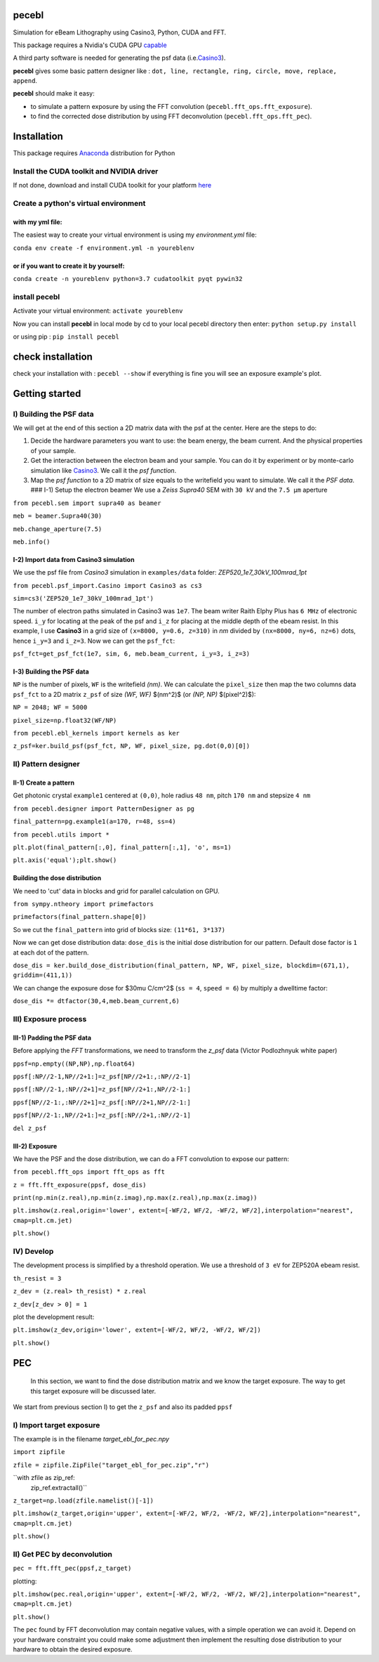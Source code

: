 
pecebl
======

Simulation for eBeam Lithography using Casino3, Python, CUDA and FFT.

This package requires a Nvidia's CUDA GPU `capable <https://developer.nvidia.com/cuda-gpus>`_

A third party software is needed for generating the psf data (i.e.\ `Casino3 <http://www.gel.usherbrooke.ca/casino/>`_\ ).

**pecebl** gives some basic pattern designer like : ``dot, line, rectangle, ring, circle, move, replace, append``.

**pecebl** should make it easy:


* to simulate a pattern exposure by using the FFT convolution (\ ``pecebl.fft_ops.fft_exposure``\ ).
* to find the corrected dose distribution by using FFT deconvolution (\ ``pecebl.fft_ops.fft_pec``\ ).

Installation
============

This package requires `Anaconda <https://www.anaconda.com/distribution/?gclid=EAIaIQobChMIiaS9soHO5gIVSsDeCh3Lpwh7EAAYASAAEgKWKPD_BwE>`_ distribution for Python

Install the CUDA toolkit and NVIDIA driver
------------------------------------------

If not done, download and install CUDA toolkit for your platform `here <https://developer.nvidia.com/cuda-downloads>`_

Create a python's virtual environment
-------------------------------------

with my yml file:
^^^^^^^^^^^^^^^^^

The easiest way to create your virtual environment is using my *environment.yml* file:

``conda env create -f environment.yml -n youreblenv``

or if you want to create it by yourself:
^^^^^^^^^^^^^^^^^^^^^^^^^^^^^^^^^^^^^^^^

``conda create -n youreblenv python=3.7 cudatoolkit pyqt pywin32``

install pecebl
--------------

Activate your virtual environment: ``activate youreblenv``

Now you can install **pecebl** in local mode by cd to your local pecebl directory then enter: ``python setup.py install``

or using pip : ``pip install pecebl``

check installation
==================

check your installation with : ``pecebl --show`` if everything is fine you will see an exposure example's plot.

Getting started
===============

I) Building the PSF data
------------------------

We will get at the end of this section a 2D matrix data with the psf at the center. Here are the steps to do:


#. Decide the hardware parameters you want to use: the beam energy, the beam current. And the physical properties of your sample.
#. Get the interaction between the electron beam and your sample. You can do it by experiment or by monte-carlo simulation like `Casino3 <http://www.gel.usherbrooke.ca/casino/>`_. We call it the *psf function*.
#. Map the *psf function* to a 2D matrix of size equals to the writefield you want to simulate. We call it the *PSF data*.
   ### I-1) Setup the electron beamer
   We use a *Zeiss Supra40* SEM with ``30 kV`` and the ``7.5 µm`` aperture

``from pecebl.sem import supra40 as beamer``

``meb = beamer.Supra40(30)``

``meb.change_aperture(7.5)``

``meb.info()``

I-2) Import data from Casino3 simulation
^^^^^^^^^^^^^^^^^^^^^^^^^^^^^^^^^^^^^^^^

We use the psf file from *Casino3* simulation in ``examples/data`` folder: *ZEP520_1e7_30kV_100mrad_1pt*

``from pecebl.psf_import.Casino import Casino3 as cs3``

``sim=cs3('ZEP520_1e7_30kV_100mrad_1pt')``

The number of electron paths simulated in Casino3 was ``1e7``. The beam writer Raith Elphy Plus has ``6 MHz`` of electronic speed.
``i_y`` for locating at the peak of the psf and ``i_z`` for placing at the middle depth of the ebeam resist. In this example, I use **Casino3** in a grid size of ``(x=8000, y=0.6, z=310)`` in *nm* divided by ``(nx=8000, ny=6, nz=6)`` dots, hence ``i_y=3`` and ``i_z=3``. Now we can get the ``psf_fct``\ :

``psf_fct=get_psf_fct(1e7, sim, 6, meb.beam_current, i_y=3, i_z=3)``

I-3) Building the PSF data
^^^^^^^^^^^^^^^^^^^^^^^^^^

``NP`` is the number of pixels, ``WF`` is the writefield *(nm)*. We can calculate the ``pixel_size`` then map the two columns data ``psf_fct`` to a 2D matrix ``z_psf`` of size *(WF, WF)* $(nm^2)$ (or *(NP, NP)* $(pixel^2)$):

``NP = 2048; WF = 5000``

``pixel_size=np.float32(WF/NP)``

``from pecebl.ebl_kernels import kernels as ker``

``z_psf=ker.build_psf(psf_fct, NP, WF, pixel_size, pg.dot(0,0)[0])``

II) Pattern designer
--------------------

II-1) Create a pattern
^^^^^^^^^^^^^^^^^^^^^^

Get photonic crystal ``example1`` centered at ``(0,0)``\ , hole radius ``48 nm``\ , pitch ``170 nm`` and stepsize ``4 nm``

``from pecebl.designer import PatternDesigner as pg``

``final_pattern=pg.example1(a=170, r=48, ss=4)``

``from pecebl.utils import *``

``plt.plot(final_pattern[:,0], final_pattern[:,1], 'o', ms=1)``

``plt.axis('equal');plt.show()``

Building the dose distribution
^^^^^^^^^^^^^^^^^^^^^^^^^^^^^^

We need to 'cut' data in blocks and grid for parallel calculation on GPU.

``from sympy.ntheory import primefactors``

``primefactors(final_pattern.shape[0])``

So we cut the ``final_pattern`` into grid of blocks size: ``(11*61, 3*137)``

Now we can get dose distribution data: ``dose_dis`` is the initial dose distribution for our pattern. Default dose factor is ``1`` at each dot of the pattern.

``dose_dis = ker.build_dose_distribution(final_pattern, NP, WF, pixel_size, blockdim=(671,1), griddim=(411,1))``

We can change the exposure dose for $30\mu C/cm^2$ (\ ``ss = 4``\ , ``speed = 6``\ ) by multiply a dwelltime factor:

``dose_dis *= dtfactor(30,4,meb.beam_current,6)``

III) Exposure process
---------------------

III-1) Padding the PSF data
^^^^^^^^^^^^^^^^^^^^^^^^^^^

Before applying the *FFT* transformations, we need to transform the *z_psf* data (Victor Podlozhnyuk white paper)

``ppsf=np.empty((NP,NP),np.float64)``

``ppsf[:NP//2-1,NP//2+1:]=z_psf[NP//2+1:,:NP//2-1]``

``ppsf[:NP//2-1,:NP//2+1]=z_psf[NP//2+1:,NP//2-1:]``

``ppsf[NP//2-1:,:NP//2+1]=z_psf[:NP//2+1,NP//2-1:]``

``ppsf[NP//2-1:,NP//2+1:]=z_psf[:NP//2+1,:NP//2-1]``

``del z_psf``

III-2) Exposure
^^^^^^^^^^^^^^^

We have the PSF and the dose distribution, we can do a FFT convolution to expose our pattern:

``from pecebl.fft_ops import fft_ops as fft``

``z = fft.fft_exposure(ppsf, dose_dis)``

``print(np.min(z.real),np.min(z.imag),np.max(z.real),np.max(z.imag))``

``plt.imshow(z.real,origin='lower', extent=[-WF/2, WF/2, -WF/2, WF/2],interpolation="nearest", cmap=plt.cm.jet)``

``plt.show()``

IV) Develop
-----------

The development process is simplified by a threshold operation. We use a threshold of ``3 eV`` for ZEP520A ebeam resist.

``th_resist = 3``

``z_dev = (z.real> th_resist) * z.real``

``z_dev[z_dev > 0] = 1``

plot the development result:

``plt.imshow(z_dev,origin='lower', extent=[-WF/2, WF/2, -WF/2, WF/2])``

``plt.show()``

PEC
===

 In this section, we want to find the dose distribution matrix and we know the target exposure. The way to get this target exposure will be discussed later.
We start from previous section I) to get the ``z_psf`` and also its padded ``ppsf``

I) Import target exposure
-------------------------

The example is in the filename *target_ebl_for_pec.npy*

``import zipfile``

``zfile = zipfile.ZipFile("target_ebl_for_pec.zip","r")``

``with zfile as zip_ref:
    zip_ref.extractall()``

``z_target=np.load(zfile.namelist()[-1])``

``plt.imshow(z_target,origin='upper', extent=[-WF/2, WF/2, -WF/2, WF/2],interpolation="nearest", cmap=plt.cm.jet)``

``plt.show()``

II) Get PEC by deconvolution
----------------------------

``pec = fft.fft_pec(ppsf,z_target)``

plotting:

``plt.imshow(pec.real,origin='upper', extent=[-WF/2, WF/2, -WF/2, WF/2],interpolation="nearest", cmap=plt.cm.jet)``

``plt.show()``

The ``pec`` found by FFT deconvolution may contain negative values, with a simple operation we can avoid it. Depend on your hardware constraint you could make some adjustment then implement the resulting dose distribution to your hardware to obtain the desired exposure.
